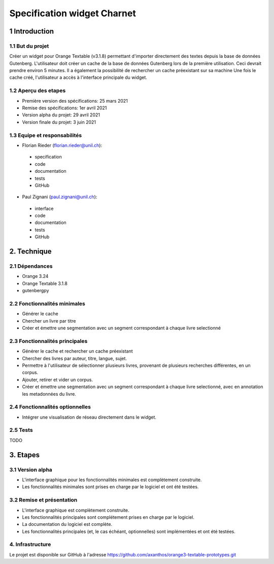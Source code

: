 ############################
Specification widget Charnet
############################

1 Introduction
**************

1.1 But du projet
=================

Créer un widget pour Orange Textable (v3.1.8) permettant d'importer directement des textes depuis la base de données Gutenberg.
L'utilisateur doit créer un cache de la base de données Gutenberg lors de la première utilisation. Ceci devrait prendre environ 5 minutes. Il a également la possibilité de rechercher un cache préexistant sur sa machine
Une fois le cache créé, l'utilisateur a accès à l'interface principale du widget.

1.2 Aperçu des etapes
=====================

* Première version des spécifications: 25 mars 2021
* Remise des spécifications: 1er avril 2021
* Version alpha du projet:  29 avril 2021
* Version finale du projet:  3 juin 2021


1.3 Equipe et responsabilités
==============================

* Florian Rieder (`florian.rieder@unil.ch`_):

.. _florian.rieder@unil.ch: mailto:florian.rieder@unil.ch

    - specification
    - code
    - documentation
    - tests
    - GitHub

* Paul Zignani (`paul.zignani@unil.ch`_):

.. _paul.zignani@unil.ch: mailto:paul.zignani@unil.ch

    - interface
    - code
    - documentation
    - tests
    - GitHub


2. Technique
************

2.1 Dépendances
===============

* Orange 3.24

* Orange Textable 3.1.8

* gutenbergpy



2.2 Fonctionnalités minimales
=============================

.. image:: images/gutenberg_minimal.png

* Générer le cache

* Chercher un livre par titre

* Créer et émettre une segmentation avec un segment correspondant à chaque  livre selectionné


2.3 Fonctionnalités principales
===============================

.. image:: images/gutenberg_principal.png

* Générer le cache et rechercher un cache préexistant

* Chercher des livres par auteur, titre, langue, sujet.

* Permettre à l'utilisateur de sélectionner plusieurs livres, provenant de plusieurs recherches différentes, en un corpus.

* Ajouter, retirer et vider un corpus.

* Créer et émettre une segmentation avec un segment correspondant à chaque  livre selectionné, avec en annotation les metadonnées du livre.


2.4 Fonctionnalités optionnelles
================================

* Intégrer une visualisation de réseau directement dans le widget.


2.5 Tests
=========

TODO


3. Etapes
*********

3.1 Version alpha
=================

* L'interface graphique pour les fonctionnalités minimales est complètement construite.
* Les fonctionnalités minimales sont prises en charge par le logiciel et ont été testées.


3.2 Remise et présentation
==========================

* L'interface graphique est complètement construite.
* Les fonctionnalités principales sont complétement prises en charge par le logiciel.
* La documentation du logiciel est complète.
* Les fonctionnalités principales (et, le cas échéant, optionnelles) sont implémentées et ont été testées.


4. Infrastructure
=================

Le projet est disponible sur GitHub à l'adresse `https://github.com/axanthos/orange3-textable-prototypes.git
<https://github.com/axanthos/orange3-textable-prototypes.git>`_
